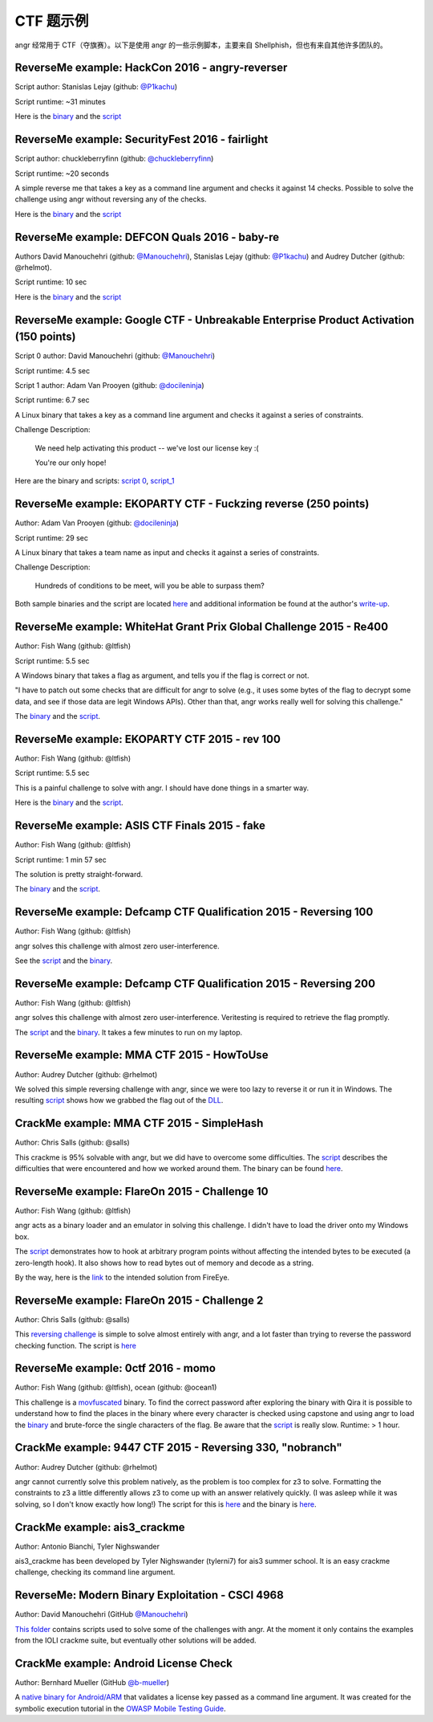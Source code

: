 CTF 题示例
======================

angr 经常用于 CTF（夺旗赛）。以下是使用 angr 的一些示例脚本，主要来自 Shellphish，但也有来自其他许多团队的。

ReverseMe example: HackCon 2016 - angry-reverser
------------------------------------------------

Script author: Stanislas Lejay (github: `@P1kachu
<https://github.com/P1kachu>`_\ )

Script runtime: ~31 minutes

Here is the `binary
<https://github.com/angr/angr-examples/tree/master/examples/hackcon2016_angry-reverser/yolomolo>`_
and the `script
<https://github.com/angr/angr-examples/tree/master/examples/hackcon2016_angry-reverser/solve.py>`_

ReverseMe example: SecurityFest 2016 - fairlight
------------------------------------------------

Script author: chuckleberryfinn (github: `@chuckleberryfinn
<https://github.com/chuckleberryfinn>`_\ )

Script runtime: ~20 seconds

A simple reverse me that takes a key as a command line argument and checks it
against 14 checks. Possible to solve the challenge using angr without reversing
any of the checks.

Here is the `binary
<https://github.com/angr/angr-examples/tree/master/examples/securityfest_fairlight/fairlight>`_
and the `script
<https://github.com/angr/angr-examples/tree/master/examples/securityfest_fairlight/solve.py>`_

ReverseMe example: DEFCON Quals 2016 - baby-re
----------------------------------------------


Authors David Manouchehri (github: `@Manouchehri <https://github.com/Manouchehri>`_\ ),
Stanislas Lejay (github: `@P1kachu <https://github.com/P1kachu>`_\ ) and Audrey Dutcher (github: @rhelmot).

Script runtime: 10 sec

Here is the `binary
<https://github.com/angr/angr-examples/tree/master/examples/defcon2016quals_baby-re/baby-re>`_
and the `script
<https://github.com/angr/angr-examples/tree/master/examples/defcon2016quals_baby-re/solve.py>`_

ReverseMe example: Google CTF - Unbreakable Enterprise Product Activation (150 points)
--------------------------------------------------------------------------------------

Script 0 author: David Manouchehri (github: `@Manouchehri <https://github.com/Manouchehri>`_\ )

Script runtime: 4.5 sec

Script 1 author: Adam Van Prooyen (github: `@docileninja <https://github.com/docileninja>`_\ )

Script runtime: 6.7 sec

A Linux binary that takes a key as a command line argument and checks it against
a series of constraints.

Challenge Description:

..

   We need help activating this product -- we've lost our license key :(

   You're our only hope!


Here are the binary and scripts: `script 0
<https://github.com/angr/angr-examples/tree/master/examples/google2016_unbreakable_0>`_\
, `script_1
<https://github.com/angr/angr-examples/tree/master/examples/google2016_unbreakable_1>`_

ReverseMe example: EKOPARTY CTF - Fuckzing reverse (250 points)
---------------------------------------------------------------

Author: Adam Van Prooyen (github: `@docileninja <https://github.com/docileninja>`_\ )

Script runtime: 29 sec

A Linux binary that takes a team name as input and checks it against a series of
constraints.

Challenge Description:

..

   Hundreds of conditions to be meet, will you be able to surpass them?


Both sample binaries and the script are located `here
<https://github.com/angr/angr-examples/tree/master/examples/ekopartyctf2016_rev250>`_
and additional information be found at the author's `write-up
<http://van.prooyen.com/reversing/2016/10/30/Fuckzing-reverse-Writeup.html>`_.

ReverseMe example: WhiteHat Grant Prix Global Challenge 2015 - Re400
--------------------------------------------------------------------

Author: Fish Wang (github: @ltfish)

Script runtime: 5.5 sec

A Windows binary that takes a flag as argument, and tells you if the flag is
correct or not.

"I have to patch out some checks that are difficult for angr to solve (e.g., it
uses some bytes of the flag to decrypt some data, and see if those data are
legit Windows APIs). Other than that, angr works really well for solving this
challenge."

The `binary
<https://github.com/angr/angr-examples/tree/master/examples/whitehatvn2015_re400/re400.exe>`_
and the `script
<https://github.com/angr/angr-examples/tree/master/examples/whitehatvn2015_re400/solve.py>`_.

ReverseMe example: EKOPARTY CTF 2015 - rev 100
----------------------------------------------

Author: Fish Wang (github: @ltfish)

Script runtime: 5.5 sec

This is a painful challenge to solve with angr. I should have done things in a
smarter way.

Here is the `binary
<https://github.com/angr/angr-examples/tree/master/examples/ekopartyctf2015_rev100/counter>`_
and the `script
<https://github.com/angr/angr-examples/tree/master/examples/ekopartyctf2015_rev100/solve.py>`_.

ReverseMe example: ASIS CTF Finals 2015 - fake
----------------------------------------------

Author: Fish Wang (github: @ltfish)

Script runtime: 1 min 57 sec

The solution is pretty straight-forward.

The `binary
<https://github.com/angr/angr-examples/tree/master/examples/asisctffinals2015_fake/fake>`_
and the `script
<https://github.com/angr/angr-examples/tree/master/examples/asisctffinals2015_fake/solve.py>`_.

ReverseMe example: Defcamp CTF Qualification 2015 - Reversing 100
-----------------------------------------------------------------

Author: Fish Wang (github: @ltfish)

angr solves this challenge with almost zero user-interference.

See the `script
<https://github.com/angr/angr-examples/tree/master/examples/defcamp_r100/solve.py>`_
and the `binary
<https://github.com/angr/angr-examples/tree/master/examples/defcamp_r100/r100>`_.

ReverseMe example: Defcamp CTF Qualification 2015 - Reversing 200
-----------------------------------------------------------------

Author: Fish Wang (github: @ltfish)

angr solves this challenge with almost zero user-interference. Veritesting is
required to retrieve the flag promptly.

The `script
<https://github.com/angr/angr-examples/tree/master/examples/defcamp_r200/solve.py>`_
and the `binary
<https://github.com/angr/angr-examples/tree/master/examples/defcamp_r200/r200>`_. It
takes a few minutes to run on my laptop.

ReverseMe example: MMA CTF 2015 - HowToUse
------------------------------------------

Author: Audrey Dutcher (github: @rhelmot)

We solved this simple reversing challenge with angr, since we were too lazy to
reverse it or run it in Windows. The resulting `script
<https://github.com/angr/angr-examples/tree/master/examples/mma_howtouse/solve.py>`_
shows how we grabbed the flag out of the `DLL
<https://github.com/angr/angr-examples/tree/master/examples/mma_howtouse/howtouse.dll>`_.

CrackMe example: MMA CTF 2015 - SimpleHash
------------------------------------------

Author: Chris Salls (github: @salls)

This crackme is 95% solvable with angr, but we did have to overcome some
difficulties. The `script
<https://github.com/angr/angr-examples/tree/master/examples/mma_simplehash/solve.py>`_
describes the difficulties that were encountered and how we worked around them.
The binary can be found `here
<https://github.com/angr/angr-examples/tree/master/examples/mma_simplehash/simple_hash>`_.

ReverseMe example: FlareOn 2015 - Challenge 10
----------------------------------------------

Author: Fish Wang (github: @ltfish)

angr acts as a binary loader and an emulator in solving this challenge. I didn't
have to load the driver onto my Windows box.

The `script
<https://github.com/angr/angr-examples/tree/master/examples/flareon2015_10/solve.py>`_
demonstrates how to hook at arbitrary program points without affecting the
intended bytes to be executed (a zero-length hook). It also shows how to read
bytes out of memory and decode as a string.

By the way, here is the `link
<https://www.fireeye.com/content/dam/fireeye-www/global/en/blog/threat-research/flareon/2015solution10.pdf>`_
to the intended solution from FireEye.

ReverseMe example: FlareOn 2015 - Challenge 2
---------------------------------------------

Author: Chris Salls (github: @salls)

This `reversing challenge
<https://github.com/angr/angr-examples/tree/master/examples/flareon2015_2/very_success>`_
is simple to solve almost entirely with angr, and a lot faster than trying to
reverse the password checking function. The script is `here
<https://github.com/angr/angr-examples/tree/master/examples/flareon2015_2/solve.py>`_

ReverseMe example: 0ctf 2016 - momo
-----------------------------------

Author: Fish Wang (github: @ltfish), ocean (github: @ocean1)

This challenge is a `movfuscated <https://github.com/xoreaxeaxeax/movfuscator>`_
binary. To find the correct password after exploring the binary with Qira it is
possible to understand how to find the places in the binary where every
character is checked using capstone and using angr to load the `binary
<https://github.com/angr/angr-examples/tree/master/examples/0ctf_momo_3/solve.py>`_
and brute-force the single characters of the flag. Be aware that the `script
<https://github.com/angr/angr-examples/tree/master/examples/0ctf_momo_3/solve.py>`_
is really slow. Runtime: > 1 hour.

CrackMe example: 9447 CTF 2015 - Reversing 330, "nobranch"
----------------------------------------------------------

Author: Audrey Dutcher (github: @rhelmot)

angr cannot currently solve this problem natively, as the problem is too complex
for z3 to solve. Formatting the constraints to z3 a little differently allows z3
to come up with an answer relatively quickly. (I was asleep while it was
solving, so I don't know exactly how long!) The script for this is `here
<https://github.com/angr/angr-examples/tree/master/examples/9447_nobranch/solve.py>`_
and the binary is `here
<https://github.com/angr/angr-examples/tree/master/examples/9447_nobranch/nobranch>`_.

CrackMe example: ais3_crackme
-----------------------------

Author: Antonio Bianchi, Tyler Nighswander

ais3_crackme has been developed by Tyler Nighswander (tylerni7) for ais3 summer
school. It is an easy crackme challenge, checking its command line argument.

ReverseMe: Modern Binary Exploitation - CSCI 4968
-------------------------------------------------

Author: David Manouchehri (GitHub `@Manouchehri <https://github.com/Manouchehri>`_\ )

`This folder
<https://github.com/angr/angr-examples/tree/master/examples/CSCI-4968-MBE/challenges>`_
contains scripts used to solve some of the challenges with angr. At the moment
it only contains the examples from the IOLI crackme suite, but eventually other
solutions will be added.

CrackMe example: Android License Check
--------------------------------------

Author: Bernhard Mueller (GitHub `@b-mueller
<https://github.com/angr/angr-examples/tree/master/examples/>`_\ )

A `native binary for Android/ARM
<https://github.com/angr/angr-examples/tree/master/examples/android_arm_license_validation>`_
that validates a license key passed as a command line argument. It was created
for the symbolic execution tutorial in the `OWASP Mobile Testing Guide
<https://github.com/OWASP/owasp-mstg/>`_.
